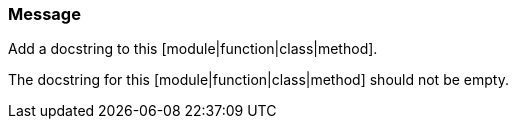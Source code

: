 === Message

Add a docstring to this [module|function|class|method].

The docstring for this [module|function|class|method] should not be empty.

